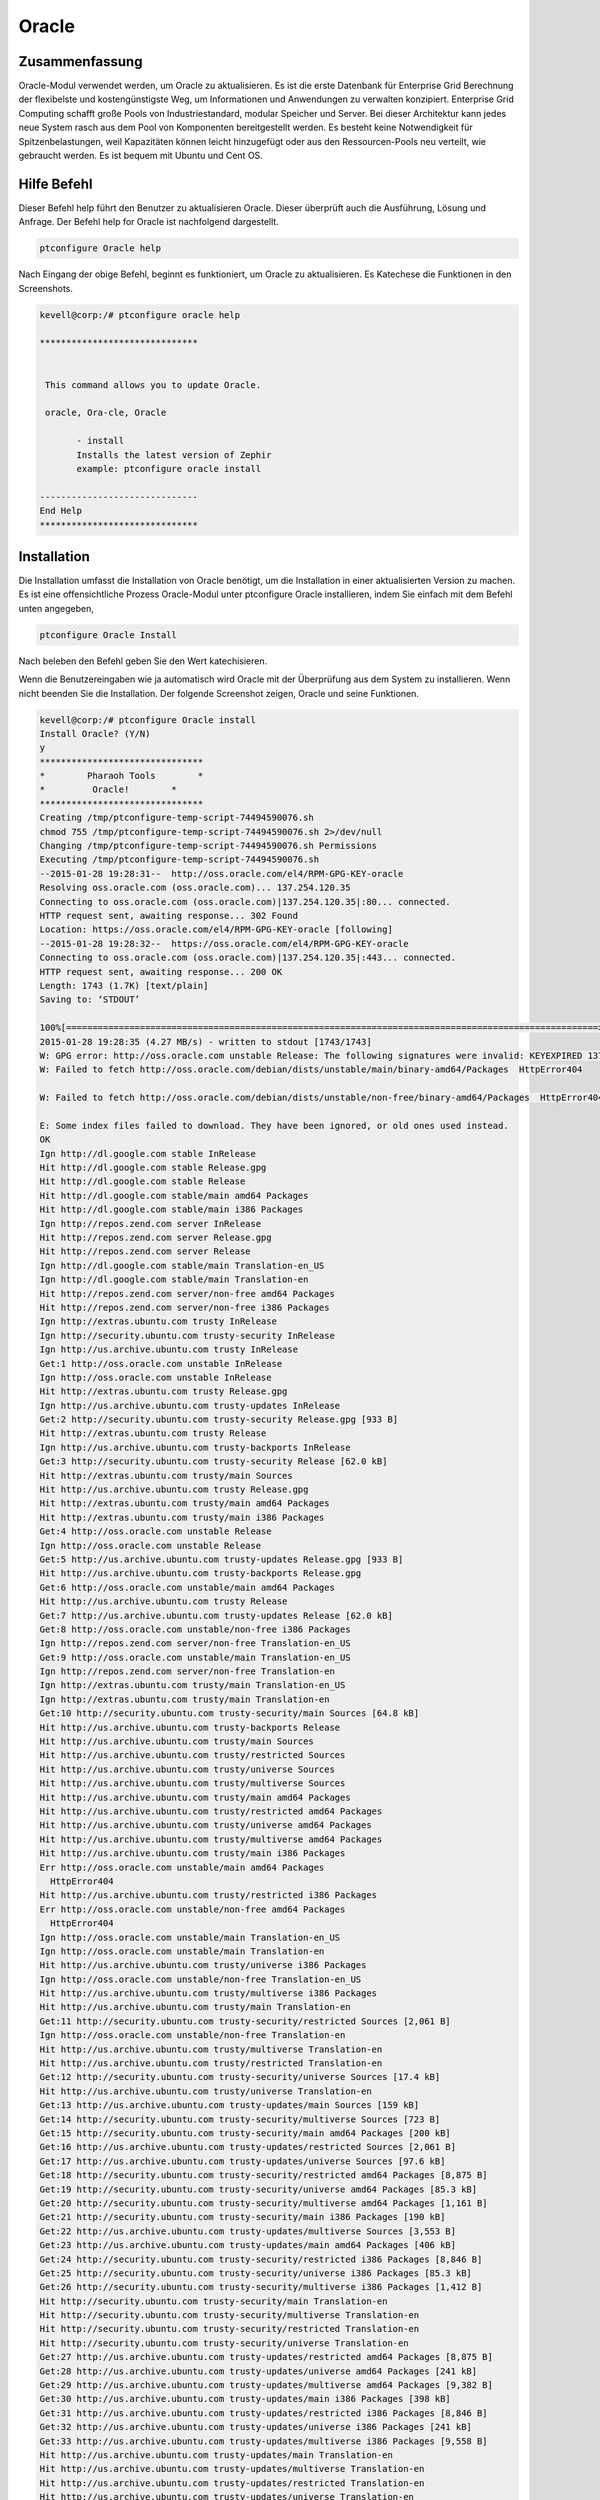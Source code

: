 ===========
Oracle
===========

Zusammenfassung
-----------------------

Oracle-Modul verwendet werden, um Oracle zu aktualisieren. Es ist die erste Datenbank für Enterprise Grid Berechnung der flexibelste und kostengünstigste Weg, um Informationen und Anwendungen zu verwalten konzipiert. Enterprise Grid Computing schafft große Pools von Industriestandard, modular Speicher und Server. Bei dieser Architektur kann jedes neue System rasch aus dem Pool von Komponenten bereitgestellt werden. Es besteht keine Notwendigkeit für Spitzenbelastungen, weil Kapazitäten können leicht hinzugefügt oder aus den Ressourcen-Pools neu verteilt, wie gebraucht werden. Es ist bequem mit Ubuntu und Cent OS.

Hilfe Befehl
-----------------------

Dieser Befehl help führt den Benutzer zu aktualisieren Oracle. Dieser überprüft auch die Ausführung, Lösung und Anfrage.
Der Befehl help for Oracle ist nachfolgend dargestellt.

.. code-block:: bash

		ptconfigure Oracle help

Nach Eingang der obige Befehl, beginnt es funktioniert, um Oracle zu aktualisieren. Es Katechese die Funktionen in den Screenshots.

.. code-block:: bash

 kevell@corp:/# ptconfigure oracle help

 ******************************


  This command allows you to update Oracle.

  oracle, Ora-cle, Oracle

        - install
        Installs the latest version of Zephir
        example: ptconfigure oracle install

 ------------------------------
 End Help
 ******************************


Installation
------------------

Die Installation umfasst die Installation von Oracle benötigt, um die Installation in einer aktualisierten Version zu machen. Es ist eine offensichtliche Prozess Oracle-Modul unter ptconfigure Oracle installieren, indem Sie einfach mit dem Befehl unten angegeben,

.. code-block:: bash

	ptconfigure Oracle Install

Nach beleben den Befehl geben Sie den Wert katechisieren.

Wenn die Benutzereingaben wie ja automatisch wird Oracle mit der Überprüfung aus dem System zu installieren. Wenn nicht beenden Sie die Installation. Der folgende Screenshot zeigen, Oracle und seine Funktionen.

.. code-block:: bash




 kevell@corp:/# ptconfigure Oracle install
 Install Oracle? (Y/N) 
 y
 *******************************
 *        Pharaoh Tools        *
 *         Oracle!        *
 *******************************
 Creating /tmp/ptconfigure-temp-script-74494590076.sh
 chmod 755 /tmp/ptconfigure-temp-script-74494590076.sh 2>/dev/null
 Changing /tmp/ptconfigure-temp-script-74494590076.sh Permissions
 Executing /tmp/ptconfigure-temp-script-74494590076.sh
 --2015-01-28 19:28:31--  http://oss.oracle.com/el4/RPM-GPG-KEY-oracle
 Resolving oss.oracle.com (oss.oracle.com)... 137.254.120.35
 Connecting to oss.oracle.com (oss.oracle.com)|137.254.120.35|:80... connected.
 HTTP request sent, awaiting response... 302 Found
 Location: https://oss.oracle.com/el4/RPM-GPG-KEY-oracle [following]
 --2015-01-28 19:28:32--  https://oss.oracle.com/el4/RPM-GPG-KEY-oracle
 Connecting to oss.oracle.com (oss.oracle.com)|137.254.120.35|:443... connected.
 HTTP request sent, awaiting response... 200 OK
 Length: 1743 (1.7K) [text/plain]
 Saving to: ‘STDOUT’

 100%[=====================================================================================================>] 1,743       --.-K/s   in0s       
 2015-01-28 19:28:35 (4.27 MB/s) - written to stdout [1743/1743]
 W: GPG error: http://oss.oracle.com unstable Release: The following signatures were invalid: KEYEXPIRED 1378511808 KEYEXPIRED 1378511808    	KEYEXPIRED 1378511808
 W: Failed to fetch http://oss.oracle.com/debian/dists/unstable/main/binary-amd64/Packages  HttpError404

 W: Failed to fetch http://oss.oracle.com/debian/dists/unstable/non-free/binary-amd64/Packages  HttpError404

 E: Some index files failed to download. They have been ignored, or old ones used instead.
 OK
 Ign http://dl.google.com stable InRelease
 Hit http://dl.google.com stable Release.gpg
 Hit http://dl.google.com stable Release
 Hit http://dl.google.com stable/main amd64 Packages
 Hit http://dl.google.com stable/main i386 Packages
 Ign http://repos.zend.com server InRelease
 Hit http://repos.zend.com server Release.gpg
 Hit http://repos.zend.com server Release
 Ign http://dl.google.com stable/main Translation-en_US
 Ign http://dl.google.com stable/main Translation-en
 Hit http://repos.zend.com server/non-free amd64 Packages
 Hit http://repos.zend.com server/non-free i386 Packages
 Ign http://extras.ubuntu.com trusty InRelease
 Ign http://security.ubuntu.com trusty-security InRelease
 Ign http://us.archive.ubuntu.com trusty InRelease
 Get:1 http://oss.oracle.com unstable InRelease
 Ign http://oss.oracle.com unstable InRelease
 Hit http://extras.ubuntu.com trusty Release.gpg
 Ign http://us.archive.ubuntu.com trusty-updates InRelease
 Get:2 http://security.ubuntu.com trusty-security Release.gpg [933 B]
 Hit http://extras.ubuntu.com trusty Release
 Ign http://us.archive.ubuntu.com trusty-backports InRelease
 Get:3 http://security.ubuntu.com trusty-security Release [62.0 kB]
 Hit http://extras.ubuntu.com trusty/main Sources
 Hit http://us.archive.ubuntu.com trusty Release.gpg
 Hit http://extras.ubuntu.com trusty/main amd64 Packages
 Hit http://extras.ubuntu.com trusty/main i386 Packages
 Get:4 http://oss.oracle.com unstable Release
 Ign http://oss.oracle.com unstable Release
 Get:5 http://us.archive.ubuntu.com trusty-updates Release.gpg [933 B]
 Hit http://us.archive.ubuntu.com trusty-backports Release.gpg
 Get:6 http://oss.oracle.com unstable/main amd64 Packages
 Hit http://us.archive.ubuntu.com trusty Release
 Get:7 http://us.archive.ubuntu.com trusty-updates Release [62.0 kB]
 Get:8 http://oss.oracle.com unstable/non-free i386 Packages
 Ign http://repos.zend.com server/non-free Translation-en_US
 Get:9 http://oss.oracle.com unstable/main Translation-en_US
 Ign http://repos.zend.com server/non-free Translation-en
 Ign http://extras.ubuntu.com trusty/main Translation-en_US
 Ign http://extras.ubuntu.com trusty/main Translation-en
 Get:10 http://security.ubuntu.com trusty-security/main Sources [64.8 kB]
 Hit http://us.archive.ubuntu.com trusty-backports Release
 Hit http://us.archive.ubuntu.com trusty/main Sources
 Hit http://us.archive.ubuntu.com trusty/restricted Sources
 Hit http://us.archive.ubuntu.com trusty/universe Sources
 Hit http://us.archive.ubuntu.com trusty/multiverse Sources
 Hit http://us.archive.ubuntu.com trusty/main amd64 Packages
 Hit http://us.archive.ubuntu.com trusty/restricted amd64 Packages
 Hit http://us.archive.ubuntu.com trusty/universe amd64 Packages
 Hit http://us.archive.ubuntu.com trusty/multiverse amd64 Packages
 Hit http://us.archive.ubuntu.com trusty/main i386 Packages
 Err http://oss.oracle.com unstable/main amd64 Packages
   HttpError404
 Hit http://us.archive.ubuntu.com trusty/restricted i386 Packages
 Err http://oss.oracle.com unstable/non-free amd64 Packages
   HttpError404
 Ign http://oss.oracle.com unstable/main Translation-en_US
 Ign http://oss.oracle.com unstable/main Translation-en
 Hit http://us.archive.ubuntu.com trusty/universe i386 Packages
 Ign http://oss.oracle.com unstable/non-free Translation-en_US
 Hit http://us.archive.ubuntu.com trusty/multiverse i386 Packages
 Hit http://us.archive.ubuntu.com trusty/main Translation-en
 Get:11 http://security.ubuntu.com trusty-security/restricted Sources [2,061 B]
 Ign http://oss.oracle.com unstable/non-free Translation-en
 Hit http://us.archive.ubuntu.com trusty/multiverse Translation-en
 Hit http://us.archive.ubuntu.com trusty/restricted Translation-en
 Get:12 http://security.ubuntu.com trusty-security/universe Sources [17.4 kB]
 Hit http://us.archive.ubuntu.com trusty/universe Translation-en
 Get:13 http://us.archive.ubuntu.com trusty-updates/main Sources [159 kB]
 Get:14 http://security.ubuntu.com trusty-security/multiverse Sources [723 B]
 Get:15 http://security.ubuntu.com trusty-security/main amd64 Packages [200 kB]
 Get:16 http://us.archive.ubuntu.com trusty-updates/restricted Sources [2,061 B]
 Get:17 http://us.archive.ubuntu.com trusty-updates/universe Sources [97.6 kB]
 Get:18 http://security.ubuntu.com trusty-security/restricted amd64 Packages [8,875 B]
 Get:19 http://security.ubuntu.com trusty-security/universe amd64 Packages [85.3 kB]
 Get:20 http://security.ubuntu.com trusty-security/multiverse amd64 Packages [1,161 B]
 Get:21 http://security.ubuntu.com trusty-security/main i386 Packages [190 kB]
 Get:22 http://us.archive.ubuntu.com trusty-updates/multiverse Sources [3,553 B]
 Get:23 http://us.archive.ubuntu.com trusty-updates/main amd64 Packages [406 kB]
 Get:24 http://security.ubuntu.com trusty-security/restricted i386 Packages [8,846 B]
 Get:25 http://security.ubuntu.com trusty-security/universe i386 Packages [85.3 kB]
 Get:26 http://security.ubuntu.com trusty-security/multiverse i386 Packages [1,412 B]
 Hit http://security.ubuntu.com trusty-security/main Translation-en
 Hit http://security.ubuntu.com trusty-security/multiverse Translation-en
 Hit http://security.ubuntu.com trusty-security/restricted Translation-en
 Hit http://security.ubuntu.com trusty-security/universe Translation-en
 Get:27 http://us.archive.ubuntu.com trusty-updates/restricted amd64 Packages [8,875 B]
 Get:28 http://us.archive.ubuntu.com trusty-updates/universe amd64 Packages [241 kB]
 Get:29 http://us.archive.ubuntu.com trusty-updates/multiverse amd64 Packages [9,382 B]
 Get:30 http://us.archive.ubuntu.com trusty-updates/main i386 Packages [398 kB]
 Get:31 http://us.archive.ubuntu.com trusty-updates/restricted i386 Packages [8,846 B]
 Get:32 http://us.archive.ubuntu.com trusty-updates/universe i386 Packages [241 kB]
 Get:33 http://us.archive.ubuntu.com trusty-updates/multiverse i386 Packages [9,558 B]
 Hit http://us.archive.ubuntu.com trusty-updates/main Translation-en
 Hit http://us.archive.ubuntu.com trusty-updates/multiverse Translation-en
 Hit http://us.archive.ubuntu.com trusty-updates/restricted Translation-en
 Hit http://us.archive.ubuntu.com trusty-updates/universe Translation-en
 Hit http://us.archive.ubuntu.com trusty-backports/main Sources
 Hit http://us.archive.ubuntu.com trusty-backports/restricted Sources
 Hit http://us.archive.ubuntu.com trusty-backports/universe Sources
 Hit http://us.archive.ubuntu.com trusty-backports/multiverse Sources
 Hit http://us.archive.ubuntu.com trusty-backports/main amd64 Packages
 Hit http://us.archive.ubuntu.com trusty-backports/restricted amd64 Packages
 Hit http://us.archive.ubuntu.com trusty-backports/universe amd64 Packages
 Hit http://us.archive.ubuntu.com trusty-backports/multiverse amd64 Packages
 Hit http://us.archive.ubuntu.com trusty-backports/main i386 Packages
 Hit http://us.archive.ubuntu.com trusty-backports/restricted i386 Packages
 Hit http://us.archive.ubuntu.com trusty-backports/universe i386 Packages
 Hit http://us.archive.ubuntu.com trusty-backports/multiverse i386 Packages
 Hit http://us.archive.ubuntu.com trusty-backports/main Translation-en
 Hit http://us.archive.ubuntu.com trusty-backports/multiverse Translation-en
 Hit http://us.archive.ubuntu.com trusty-backports/restricted Translation-en
 Hit http://us.archive.ubuntu.com trusty-backports/universe Translation-en
 Ign http://us.archive.ubuntu.com trusty/main Translation-en_US
 Ign http://us.archive.ubuntu.com trusty/multiverse Translation-en_US
 Ign http://us.archive.ubuntu.com trusty/restricted Translation-en_US
 Ign http://us.archive.ubuntu.com trusty/universe Translation-en_US
 Fetched 2,380 kB in 3min 52s (10.3 kB/s)
 Temp File /tmp/ptconfigure-temp-script-74494590076.sh Removed
 E: Failed to fetch http://oss.oracle.com/debian/dists/unstable/non-free/binary-i386/oracle-xe_10.2.0.1-1.1_i386.deb  GnuTLS recv error  (-9):   A TLS packet with unexpected length was received.

 E: Unable to fetch some archives, maybe run apt-get update or try with --fix-missing?
 Reading package lists...
 Building dependency tree...
 Reading state information...
 The following extra packages will be installed:
   gcc-4.9-base:i386 libaio:i386 libc6:i386 libgcc1:i386
 Suggested packages:
  glibc-doc:i386 locales:i386
 The following NEW packages will be installed:
   gcc-4.9-base:i386 libaio:i386 libc6:i386 libgcc1:i386 oracle-xe:i386
 0 upgraded, 5 newly installed, 0 to remove and 15 not upgraded.
 16 not fully installed or removed.
 Need to get 225 MB of archives.
 After this operation, 415 MB of additional disk space will be used.
 WARNING: The following packages cannot be authenticated!
   libaio:i386 oracle-xe:i386
 Get:1 http://us.archive.ubuntu.com/ubuntu/ trusty-updates/main gcc-4.9-base i386 4.9.1-0ubuntu1 [14.9 kB]
 Get:2 http://us.archive.ubuntu.com/ubuntu/ trusty-updates/main libc6 i386 2.19-0ubuntu6.5 [4,003 kB]
 Get:3 http://oss.oracle.com/debian/ unstable/main libaio i386 0.3.104-1 [6,018 B]
 Get:4 http://oss.oracle.com/debian/ unstable/non-free oracle-xe i386 10.2.0.1-1.1 [221 MB]
 Err http://oss.oracle.com/debian/ unstable/non-free oracle-xe i386 10.2.0.1-1.1
   GnuTLS recv error (-9): A TLS packet with unexpected length was received.
 Get:5 http://us.archive.ubuntu.com/ubuntu/ trusty-updates/main libgcc1 i386 1:4.9.1-0ubuntu1 [47.9 kB]
 Fetched 4,071 kB in 8min 36s (7,880 B/s)
 ... All done!
 *******************************
 Thanks for installing , visit www.pharaohtools.com for more
 ****************************** 


 Single App Installer:
 --------------------------------------------
 Oracle: Success
 ------------------------------
 Installer Finished

 ******************************

Option
--------

.. cssclass:: table-bordered

 +--------------------------+------------------------------------------+------------+-------------------------------------+
 | Parameter                | Alternative Parameter                    | Option     | Kommentare                          |
 +==========================+==========================================+============+=====================================+
 |Install Oracle?(Y/N)      | Anstelle der Verwendung Oracle wir       | Y(Yes)     | Es wird Oracle unter ptconfigure    |
 |                          | verwenden können, oracle, Ora-cle        |            | in Pharao Tools installieren        |
 +--------------------------+------------------------------------------+------------+-------------------------------------+
 |Install Oracle?(Y/N)      | Anstelle der Verwendung Oracle wir       | N(No)      | Das System Ausfahrt die             |
 |                          | verwenden können, oracle, Ora-cle        |            | Installation|                       |
 +--------------------------+------------------------------------------+------------+-------------------------------------+



Vorteile
---------------

* Mobilität ist möglich.
* Sicherung und Wiederherstellung zur Verfügung.
* High-Speed in der Leistung.
* Unterstützung für mehrere Datenbanken.
* Nicht Groß- und Kleinschreibung.
* Relevant mit Ubuntu und CentOS arbeiten.

